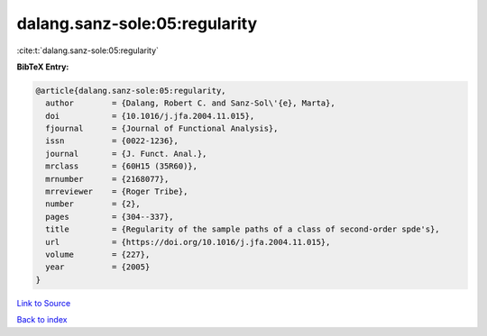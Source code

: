 dalang.sanz-sole:05:regularity
==============================

:cite:t:`dalang.sanz-sole:05:regularity`

**BibTeX Entry:**

.. code-block:: bibtex

   @article{dalang.sanz-sole:05:regularity,
     author        = {Dalang, Robert C. and Sanz-Sol\'{e}, Marta},
     doi           = {10.1016/j.jfa.2004.11.015},
     fjournal      = {Journal of Functional Analysis},
     issn          = {0022-1236},
     journal       = {J. Funct. Anal.},
     mrclass       = {60H15 (35R60)},
     mrnumber      = {2168077},
     mrreviewer    = {Roger Tribe},
     number        = {2},
     pages         = {304--337},
     title         = {Regularity of the sample paths of a class of second-order spde's},
     url           = {https://doi.org/10.1016/j.jfa.2004.11.015},
     volume        = {227},
     year          = {2005}
   }

`Link to Source <https://doi.org/10.1016/j.jfa.2004.11.015},>`_


`Back to index <../By-Cite-Keys.html>`_
